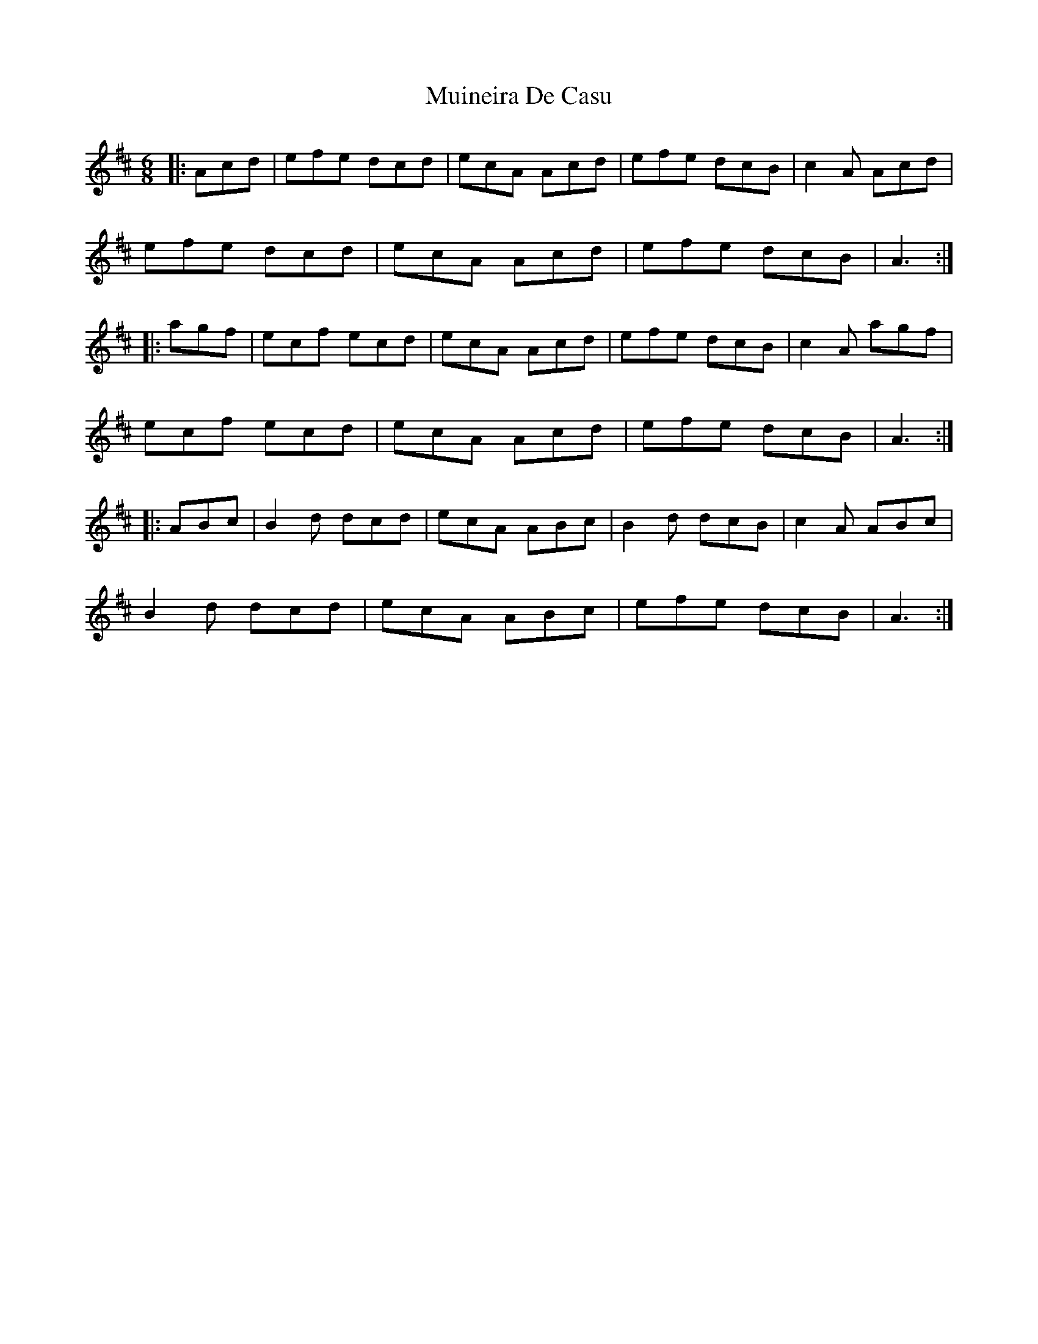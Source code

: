 X: 28354
T: Muineira De Casu
R: jig
M: 6/8
K: Dmajor
|:Acd|efe dcd|ecA Acd|efe dcB|c2A Acd|
efe dcd|ecA Acd|efe dcB|A3:|
|:agf|ecf ecd|ecA Acd|efe dcB|c2A agf|
ecf ecd|ecA Acd|efe dcB|A3:|
|:ABc|B2d dcd|ecA ABc|B2d dcB|c2A ABc|
B2d dcd|ecA ABc|efe dcB|A3:|

